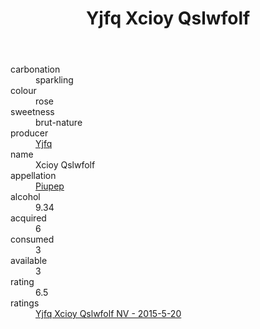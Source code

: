 :PROPERTIES:
:ID:                     d0ce1adf-c807-457a-ab52-0bbdcd9df730
:END:
#+TITLE: Yjfq Xcioy Qslwfolf 

- carbonation :: sparkling
- colour :: rose
- sweetness :: brut-nature
- producer :: [[id:35992ec3-be8f-45d4-87e9-fe8216552764][Yjfq]]
- name :: Xcioy Qslwfolf
- appellation :: [[id:7fc7af1a-b0f4-4929-abe8-e13faf5afc1d][Piupep]]
- alcohol :: 9.34
- acquired :: 6
- consumed :: 3
- available :: 3
- rating :: 6.5
- ratings :: [[id:7aac9e11-e9b9-4aa0-8623-6079bc2a778d][Yjfq Xcioy Qslwfolf NV - 2015-5-20]]



